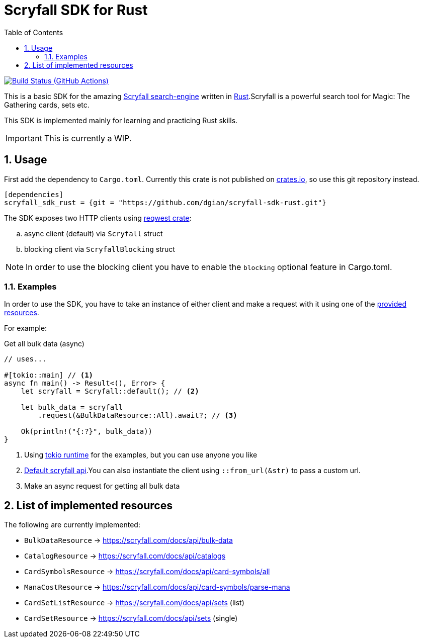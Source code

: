 = Scryfall SDK for Rust
:icons: font
:toc:
:sectanchors:
:sectnums:
:source-highlighter: highlight.js
:highlightjs-theme: monokai-sublime

image:https://github.com/dgian/scryfall-sdk-rust/actions/workflows/rust.yml/badge.svg[Build Status (GitHub Actions),link=https://github.com/dgian/scryfall-sdk-rust/actions]

This is a basic SDK for the amazing https://scryfall.com[Scryfall search-engine] written in https://www.rust-lang.org[Rust].Scryfall is a powerful search tool for Magic: The Gathering cards, sets etc.

This SDK is implemented mainly for learning and practicing Rust skills.

IMPORTANT: This is currently a WIP.

== Usage

First add the dependency to `Cargo.toml`. Currently this crate is not published on https://crates.io[crates.io], so use this git repository instead.

[source, toml]
----
[dependencies]
scryfall_sdk_rust = {git = "https://github.com/dgian/scryfall-sdk-rust.git"}
----

The SDK exposes two HTTP clients using https://crates.io/crates/reqwest[reqwest crate]:

[loweralpha]
. async client (default) via `Scryfall` struct
. blocking client via `ScryfallBlocking` struct

NOTE: In order to use the blocking client you have to enable the `blocking` optional feature in Cargo.toml.

=== Examples

In order to use the SDK, you have to take an instance of either client
and make a request with it using one of the <<_resources, provided resources>>.

For example:

.Get all bulk data (async)
[source, rust]
----
// uses...

#[tokio::main] // <1>
async fn main() -> Result<(), Error> {
    let scryfall = Scryfall::default(); // <2>

    let bulk_data = scryfall
        .request(&BulkDataResource::All).await?; // <3>

    Ok(println!("{:?}", bulk_data))
}
----
<1> Using https://crates.io/crates/tokio[tokio runtime] for the examples, but you can use anyone you like
<2> https://api.scryfall.com[Default scryfall api].You can also instantiate the client using `::from_url(&str)` to pass a custom url.
<3> Make an async request for getting all bulk data

[#_resources]
== List of implemented resources

The following are currently implemented:

- `BulkDataResource` -> https://scryfall.com/docs/api/bulk-data
- `CatalogResource` -> https://scryfall.com/docs/api/catalogs
- `CardSymbolsResource` -> https://scryfall.com/docs/api/card-symbols/all
- `ManaCostResource` -> https://scryfall.com/docs/api/card-symbols/parse-mana
- `CardSetListResource` -> https://scryfall.com/docs/api/sets (list)
- `CardSetResource` -> https://scryfall.com/docs/api/sets (single)
